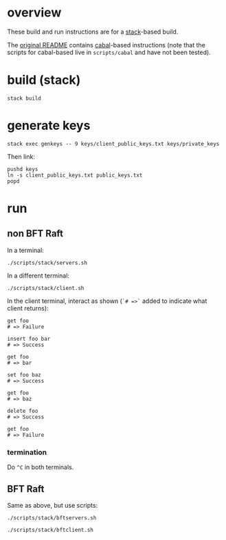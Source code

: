 * overview

These build and run instructions are for a [[https://docs.haskellstack.org/en/stable/README/][stack]]-based build.

The [[./README-ORIGINAL.md][original README]] contains [[https://www.haskell.org/cabal/][cabal]]-based instructions (note that the scripts for cabal-based live in =scripts/cabal= and have not been tested).

* build (stack)

#+begin_example
stack build
#+end_example

* generate keys

#+begin_example
stack exec genkeys -- 9 keys/client_public_keys.txt keys/private_keys
#+end_example

Then link:

#+begin_example
pushd keys
ln -s client_public_keys.txt public_keys.txt
popd
#+end_example

* run

** non BFT Raft

In a terminal:

#+begin_example
./scripts/stack/servers.sh
#+end_example

In a different terminal:

#+begin_example
./scripts/stack/client.sh
#+end_example

In the client terminal, interact as shown (=`# =>`= added to indicate what client returns):

#+begin_example
get foo
# => Failure

insert foo bar
# => Success

get foo
# => bar

set foo baz
# => Success

get foo
# => baz

delete foo
# => Success

get foo
# => Failure
#+end_example

*** termination

Do =^C= in both terminals.

** BFT Raft

Same as above, but use scripts:

#+begin_example
./scripts/stack/bftservers.sh

./scripts/stack/bftclient.sh
#+end_example
